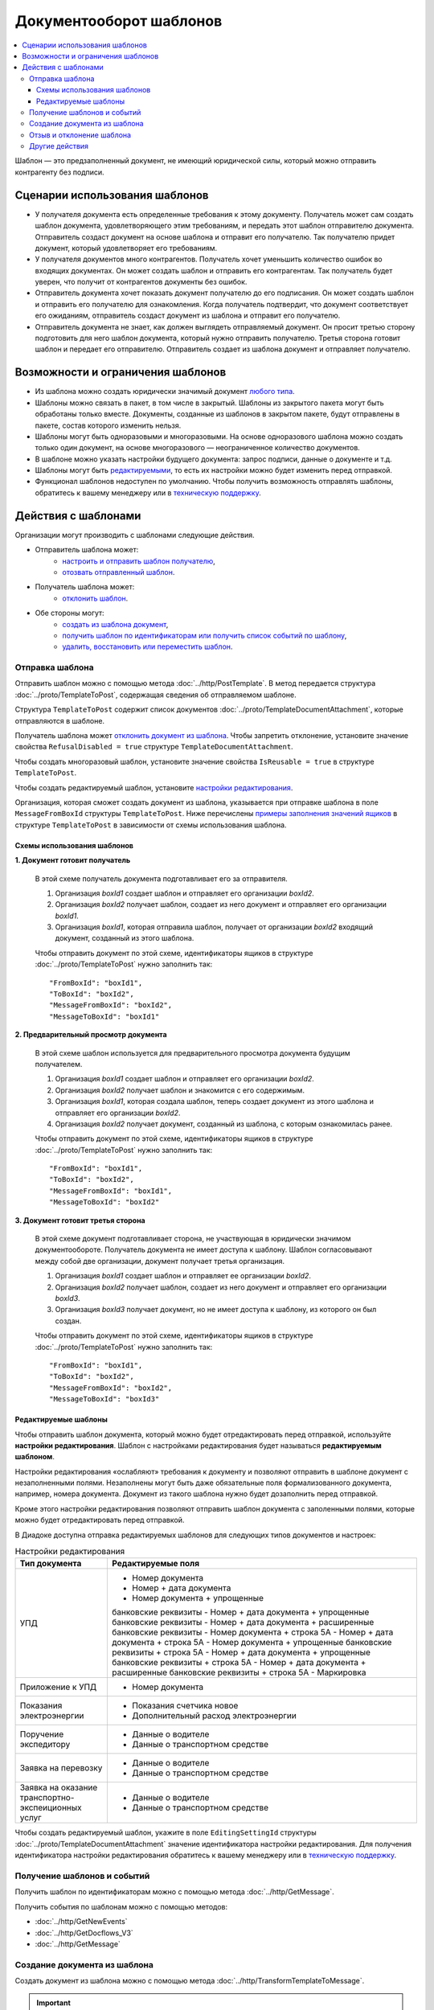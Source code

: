 Документооборот шаблонов
========================

.. contents:: :local:


Шаблон — это предзаполненный документ, не имеющий юридической силы, который можно отправить контрагенту без подписи.

Сценарии использования шаблонов
-------------------------------

- У получателя документа есть определенные требования к этому документу. Получатель может сам создать шаблон документа, удовлетворяющего этим требованиям, и передать этот шаблон отправителю документа. Отправитель создаст документ на основе шаблона и отправит его получателю. Так получателю придет документ, который удовлетворяет его требованиям.
- У получателя документов много контрагентов. Получатель хочет уменьшить количество ошибок во входящих документах. Он может создать шаблон и отправить его контрагентам. Так получатель будет уверен, что получит от контрагентов документы без ошибок.
- Отправитель документа хочет показать документ получателю до его подписания. Он может создать шаблон и отправить его получателю для ознакомления. Когда получатель подтвердит, что документ соответствует его ожиданиям, отправитель создаст документ из шаблона и отправит его получателю.
- Отправитель документа не знает, как должен выглядеть отправляемый документ. Он просит третью сторону подготовить для него шаблон документа, который нужно отправить получателю. Третья сторона готовит шаблон и передает его отправителю. Отправитель создает из шаблона документ и отправляет получателю.


Возможности и ограничения шаблонов
----------------------------------

- Из шаблона можно создать юридически значимый документ `любого типа <../http/GetDocumentTypes>`__.

- Шаблоны можно связать в пакет, в том числе в закрытый. Шаблоны из закрытого пакета могут быть обработаны только вместе. Документы, созданные из шаблонов в закрытом пакете, будут отправлены в пакете, состав которого изменить нельзя.

- Шаблоны могут быть одноразовыми и многоразовыми. На основе одноразового шаблона можно создать только один документ, на основе многоразового — неограниченное количество документов.

- В шаблоне можно указать настройки будущего документа: запрос подписи, данные о документе и т.д.

- Шаблоны могут быть `редактируемыми <#id8>`__, то есть их настройки можно будет изменить перед отправкой.

- Функционал шаблонов недоступен по умолчанию. Чтобы получить возможность отправлять шаблоны, обратитесь к вашему менеджеру или в `техническую поддержку <https://www.diadoc.ru/support>`__.


Действия с шаблонами
--------------------

Организации могут производить с шаблонами следующие действия.

- Отправитель шаблона может:
	- `настроить и отправить шаблон получателю <#id6>`__,
	- `отозвать отправленный шаблон <#id11>`__.
 
- Получатель шаблона может:
	- `отклонить шаблон <#id11>`__.
 
- Обе стороны могут:
	- `создать из шаблона документ <#id10>`__,
	- `получить шаблон по идентификаторам или получить список событий по шаблону <#id9>`__,
	- `удалить, восстановить или переместить шаблон <#id12>`__.


Отправка шаблона
~~~~~~~~~~~~~~~~

Отправить шаблон можно с помощью метода :doc:`../http/PostTemplate`.
В метод передается структура :doc:`../proto/TemplateToPost`, содержащая сведения об отправляемом шаблоне.

Структура ``TemplateToPost`` содержит список документов :doc:`../proto/TemplateDocumentAttachment`, которые отправляются в шаблоне.

Получатель шаблона может `отклонить документ из шаблона <#id11>`__. Чтобы запретить отклонение, установите значение свойства ``RefusalDisabled = true`` структуре ``TemplateDocumentAttachment``.

Чтобы создать многоразовый шаблон, установите значение свойства ``IsReusable = true`` в структуре ``TemplateToPost``.

Чтобы создать редактируемый шаблон, установите `настройки редактирования <#id8>`__.

Организация, которая сможет создать документ из шаблона, указывается при отправке шаблона в поле ``MessageFromBoxId`` структуры ``TemplateToPost``.
Ниже перечислены `примеры заполнения значений ящиков <#id7>`__ в структуре ``TemplateToPost`` в зависимости от схемы использования шаблона.


Схемы использования шаблонов
""""""""""""""""""""""""""""

**1. Документ готовит получатель**

 В этой схеме получатель документа подготавливает его за отправителя.

 1. Организация *boxId1* создает шаблон и отправляет его организации *boxId2*.
 2. Организация *boxId2* получает шаблон, создает из него документ и отправляет его организации *boxId1*.
 3. Организация *boxId1*, которая отправила шаблон, получает от организации *boxId2* входящий документ, созданный из этого шаблона.

 .. image:: ../_static/img/template_dockflow_schema1.png
	:align: center

 Чтобы отправить документ по этой схеме, идентификаторы ящиков в структуре :doc:`../proto/TemplateToPost` нужно заполнить так:
 ::

	"FromBoxId": "boxId1",
	"ToBoxId": "boxId2",
	"MessageFromBoxId": "boxId2",
	"MessageToBoxId": "boxId1"

	
**2. Предварительный просмотр документа**

 В этой схеме шаблон используется для предварительного просмотра документа будущим получателем.

 1. Организация *boxId1* создает шаблон и отправляет его организации *boxId2*.
 2. Организация *boxId2* получает шаблон и знакомится с его содержимым.
 3. Организация *boxId1*, которая создала шаблон, теперь создает документ из этого шаблона и отправляет его организации *boxId2*.
 4. Организация *boxId2* получает документ, созданный из шаблона, с которым ознакомилась ранее.

 .. image:: ../_static/img/template_dockflow_schema2.png
	:align: center

 Чтобы отправить документ по этой схеме, идентификаторы ящиков в структуре :doc:`../proto/TemplateToPost` нужно заполнить так:
 ::

	"FromBoxId": "boxId1",
	"ToBoxId": "boxId2",
	"MessageFromBoxId": "boxId1",
	"MessageToBoxId": "boxId2"

	
**3. Документ готовит третья сторона**

 В этой схеме документ подготавливает сторона, не участвующая в юридически значимом документообороте. Получатель документа не имеет доступа к шаблону. Шаблон согласовывают между собой две организации, документ получает третья организация.

 1. Организация *boxId1* создает шаблон и отправляет ее организации *boxId2*.
 2. Организация *boxId2* получает шаблон, создает из него документ и отправляет его организации *boxId3*.
 3. Организация *boxId3* получает документ, но не имеет доступа к шаблону, из которого он был создан.

 .. image:: ../_static/img/template_dockflow_schema3.png
	:align: center

 Чтобы отправить документ по этой схеме, идентификаторы ящиков в структуре :doc:`../proto/TemplateToPost` нужно заполнить так:
 ::

	"FromBoxId": "boxId1",
	"ToBoxId": "boxId2",
	"MessageFromBoxId": "boxId2",
	"MessageToBoxId": "boxId3"


Редактируемые шаблоны
"""""""""""""""""""""

Чтобы отправить шаблон документа, который можно будет отредактировать перед отправкой, используйте **настройки редактирования**. Шаблон с настройками редактирования будет называться **редактируемым шаблоном**.

Настройки редактирования «ослабляют» требования к документу и позволяют отправить в шаблоне документ с незаполненными полями. Незаполнены могут быть даже обязательные поля формализованного документа, например, номера документа. Документ из такого шаблона нужно будет дозаполнить перед отправкой.

Кроме этого настройки редактирования позволяют отправить шаблон документа с заполенными полями, которые можно будет отредактировать перед отправкой.

В Диадоке доступна отправка редактируемых шаблонов для следующих типов документов и настроек:

.. table:: Настройки редактирования

	+---------------------------------+----------------------------------------+
	| Тип документа                   | Редактируемые поля                     |
	+=================================+========================================+
	| УПД                             | - Номер документа                      |
	|                                 | - Номер + дата документа               |
	|                                 | - Номер документа + упрощенные         |
	|                                 | банковские реквизиты                   |
	|                                 | - Номер + дата документа + упрощенные  |
	|                                 | банковские реквизиты                   |
	|                                 | - Номер + дата документа + расширенные |
	|                                 | банковские реквизиты                   |
	|                                 | - Номер документа + строка 5А          |
	|                                 | - Номер + дата документа + строка 5А   |
	|                                 | - Номер документа + упрощенные         |
	|                                 | банковские реквизиты + строка 5А       |
	|                                 | - Номер + дата документа + упрощенные  |
	|                                 | банковские реквизиты + строка 5А       |
	|                                 | - Номер + дата документа + расширенные |
	|                                 | банковские реквизиты + строка 5А       |
	|                                 | - Маркировка                           |
	+---------------------------------+----------------------------------------+
	| Приложение к УПД                | - Номер документа                      |
	+---------------------------------+----------------------------------------+
	| Показания электроэнергии        | - Показания счетчика новое             |
	|                                 | - Дополнительный расход электроэнергии |
	+---------------------------------+----------------------------------------+
	| Поручение экспедитору           | - Данные о водителе                    |
	|                                 | - Данные о транспортном средстве       |
	+---------------------------------+----------------------------------------+
	| Заявка на перевозку             | - Данные о водителе                    |
	|                                 | - Данные о транспортном средстве       |
	+---------------------------------+----------------------------------------+
	| Заявка на оказание транспортно- | - Данные о водителе                    |
	| экспеиционных услуг             | - Данные о транспортном средстве       |
	+---------------------------------+----------------------------------------+


Чтобы создать редактируемый шаблон, укажите в поле ``EditingSettingId`` структуры :doc:`../proto/TemplateDocumentAttachment` значение идентификатора настройки редактирования. Для получения идентификатора настройки редактирования обратитесь к вашему менеджеру или в `техническую поддержку <https://www.diadoc.ru/support>`__.

	
Получение шаблонов и событий
~~~~~~~~~~~~~~~~~~~~~~~~~~~~

Получить шаблон по идентификаторам можно с помощью метода :doc:`../http/GetMessage`.

Получить события по шаблонам можно с помощью методов:

- :doc:`../http/GetNewEvents`
- :doc:`../http/GetDocflows_V3`
- :doc:`../http/GetMessage`


Создание документа из шаблона
~~~~~~~~~~~~~~~~~~~~~~~~~~~~~

Создать документ из шаблона можно с помощью метода :doc:`../http/TransformTemplateToMessage`.

.. important::
	Создать документ может только организация, ящик которой указан в поле ``MessageFromBoxId`` структуры :doc:`../proto/TemplateToPost` при отправке шаблона.

Созданный документ можно найти среди исходящих неподписанных документов.

Узнать, из какого шаблона был создан документ, можно с помощью свойства :doc:`../proto/Origin` в структуре :doc:`../proto/Document`.

Если документ был отправлен с `настройкой редактирования <#id8>`__, то созданный документ необходимо дозаполнить. Чтобы заполнить документ, отправьте `патч <../proto/MessagePatchToPost>`__ c типом ``EditingPatches``. Методы для получения настроек заполнения пока недоступны.

Нельзя массово подписать и отправить документы, созданные из шаблонов с настройками редактирования.


Отзыв и отклонение шаблона
~~~~~~~~~~~~~~~~~~~~~~~~~~

**Отправитель** может отозвать шаблон после отправки. После отзыва получатель шаблона не сможет создать документ из шаблона, отклонить шаблон или отправить документы, созданные из шаблона до его отзыва.

**Получатель** может отклонить входящий шаблон, если он не согласен с шаблоном и не готов формировать и подписывать документ из этого шаблона. Отклонить шаблон можно только в случае, если отклонение не запрещено отправителем шаблона.

Эти действия можно осуществить с помощью метода :doc:`../http/PostTemplatePatch`. 


Другие действия
~~~~~~~~~~~~~~~

- Удаление шаблона — метод :doc:`../http/Delete`.
- Восстановление шаблона — метод :doc:`../http/Restore`.
- Перемещение шаблонов — метод :doc:`../http/MoveDocuments`.

Все остальные действия для шаблонов недоступны.
